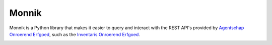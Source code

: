 Monnik
======

Monnik is a Python library that makes it easier to query and interact with the 
REST API's provided by `Agentschap Onroerend Erfgoed <https://www.onroerenderfgoed.be>`_, 
such as the `Inventaris Onroerend Erfgoed <https://inventaris.onroerenderfgoed.be>`_.

.. image:: https://app.travis-ci.com/onroerenderfgoed/monnik.svg?branch=develop
    :target: https://app.travis-ci.com/onroerenderfgoed/monnik
.. image:: https://coveralls.io/repos/onroerenderfgoed/monnik/badge.svg?branch=develop
        :target: https://coveralls.io/github/onroerenderfgoed/monnik?branch=develop
.. image:: https://badge.fury.io/py/monnik.svg
        :target: http://badge.fury.io/py/monnik
